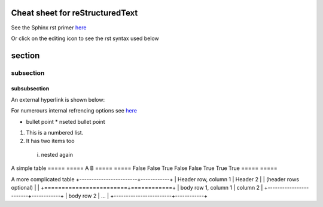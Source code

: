 ================================
Cheat sheet for reStructuredText
================================

See the Sphinx rst primer `here <https://www.sphinx-doc.org/en/master/usage/restructuredtext/basics.html>`_

Or click on the editing icon to see the rst syntax used below

=======
section
=======

----------
subsection
----------

^^^^^^^^^^^^^
subsubsection
^^^^^^^^^^^^^

An external hyperlink is shown below:

For numerours internal refrencing options see `here <https://www.sphinx-doc.org/en/master/usage/referencing.html#ref-role>`_

.. _my-reference-label:



* bullet point
  * nseted bullet point
  
1. This is a numbered list.
2. It has two items too
  i. nested again 


A simple table
=====  =====  
A      B     
=====  =====  
False  False  
True   False 
False  True   
True   True   
=====  =====  

A more complicated table 
+------------------------+------------+
| Header row, column 1   | Header 2   | 
| (header rows optional) |            |
+========================+============+
| body row 1, column 1   | column 2   | 
+------------------------+------------+
| body row 2             | ...        | 
+------------------------+------------+



